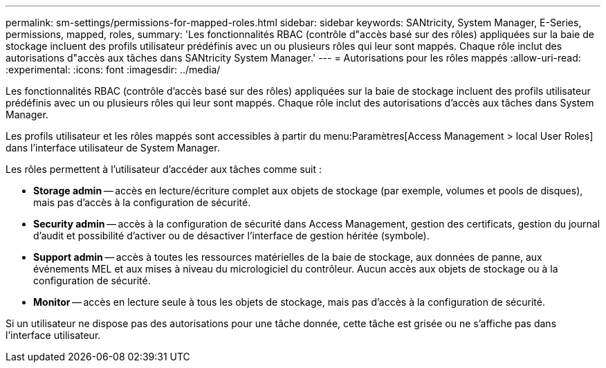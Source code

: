 ---
permalink: sm-settings/permissions-for-mapped-roles.html 
sidebar: sidebar 
keywords: SANtricity, System Manager, E-Series, permissions, mapped, roles, 
summary: 'Les fonctionnalités RBAC (contrôle d"accès basé sur des rôles) appliquées sur la baie de stockage incluent des profils utilisateur prédéfinis avec un ou plusieurs rôles qui leur sont mappés. Chaque rôle inclut des autorisations d"accès aux tâches dans SANtricity System Manager.' 
---
= Autorisations pour les rôles mappés
:allow-uri-read: 
:experimental: 
:icons: font
:imagesdir: ../media/


[role="lead"]
Les fonctionnalités RBAC (contrôle d'accès basé sur des rôles) appliquées sur la baie de stockage incluent des profils utilisateur prédéfinis avec un ou plusieurs rôles qui leur sont mappés. Chaque rôle inclut des autorisations d'accès aux tâches dans System Manager.

Les profils utilisateur et les rôles mappés sont accessibles à partir du menu:Paramètres[Access Management > local User Roles] dans l'interface utilisateur de System Manager.

Les rôles permettent à l'utilisateur d'accéder aux tâches comme suit :

* *Storage admin* -- accès en lecture/écriture complet aux objets de stockage (par exemple, volumes et pools de disques), mais pas d'accès à la configuration de sécurité.
* *Security admin* -- accès à la configuration de sécurité dans Access Management, gestion des certificats, gestion du journal d'audit et possibilité d'activer ou de désactiver l'interface de gestion héritée (symbole).
* *Support admin* -- accès à toutes les ressources matérielles de la baie de stockage, aux données de panne, aux événements MEL et aux mises à niveau du micrologiciel du contrôleur. Aucun accès aux objets de stockage ou à la configuration de sécurité.
* *Monitor* -- accès en lecture seule à tous les objets de stockage, mais pas d'accès à la configuration de sécurité.


Si un utilisateur ne dispose pas des autorisations pour une tâche donnée, cette tâche est grisée ou ne s'affiche pas dans l'interface utilisateur.
